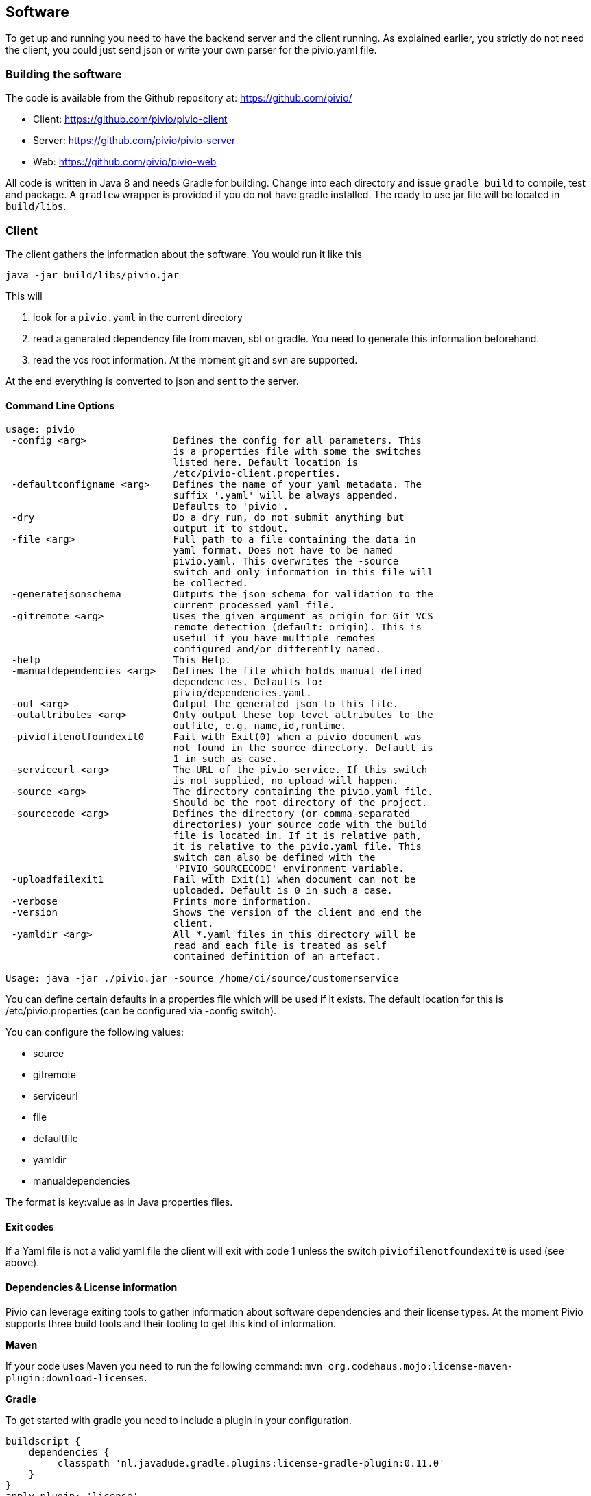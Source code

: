 [[section-software]]
== Software

To get up and running you need to have the backend server and the client running.
As explained earlier, you strictly do not need the client, you could just send json
or write your own parser for the pivio.yaml file.

=== Building the software

The code is available from the Github repository at: https://github.com/pivio/

- Client: https://github.com/pivio/pivio-client
- Server: https://github.com/pivio/pivio-server
- Web: https://github.com/pivio/pivio-web

All code is written in Java 8 and needs Gradle for building.
Change into each directory and issue ``gradle build`` to compile, test and package. A ``gradlew`` wrapper is provided
if you do not have gradle installed.
The ready to use jar file will be located in ``build/libs``.

=== Client

The client gathers the information about the software. You would run it like this

``
java -jar build/libs/pivio.jar
``

This will

1. look for a ``pivio.yaml`` in the current directory
2. read a generated dependency file from maven, sbt or gradle. You need to generate this information beforehand.
3. read the vcs root information. At the moment git and svn are supported.

At the end everything is converted to json and sent to the server.

==== Command Line Options

[source]
----

usage: pivio
 -config <arg>               Defines the config for all parameters. This
                             is a properties file with some the switches
                             listed here. Default location is
                             /etc/pivio-client.properties.
 -defaultconfigname <arg>    Defines the name of your yaml metadata. The
                             suffix '.yaml' will be always appended.
                             Defaults to 'pivio'.
 -dry                        Do a dry run, do not submit anything but
                             output it to stdout.
 -file <arg>                 Full path to a file containing the data in
                             yaml format. Does not have to be named
                             pivio.yaml. This overwrites the -source
                             switch and only information in this file will
                             be collected.
 -generatejsonschema         Outputs the json schema for validation to the
                             current processed yaml file.
 -gitremote <arg>            Uses the given argument as origin for Git VCS
                             remote detection (default: origin). This is
                             useful if you have multiple remotes
                             configured and/or differently named.
 -help                       This Help.
 -manualdependencies <arg>   Defines the file which holds manual defined
                             dependencies. Defaults to:
                             pivio/dependencies.yaml.
 -out <arg>                  Output the generated json to this file.
 -outattributes <arg>        Only output these top level attributes to the
                             outfile, e.g. name,id,runtime.
 -piviofilenotfoundexit0     Fail with Exit(0) when a pivio document was
                             not found in the source directory. Default is
                             1 in such as case.
 -serviceurl <arg>           The URL of the pivio service. If this switch
                             is not supplied, no upload will happen. 
 -source <arg>               The directory containing the pivio.yaml file.
                             Should be the root directory of the project.
 -sourcecode <arg>           Defines the directory (or comma-separated
                             directories) your source code with the build
                             file is located in. If it is relative path,
                             it is relative to the pivio.yaml file. This
                             switch can also be defined with the
                             'PIVIO_SOURCECODE' environment variable.
 -uploadfailexit1            Fail with Exit(1) when document can not be
                             uploaded. Default is 0 in such a case.
 -verbose                    Prints more information.
 -version                    Shows the version of the client and end the
                             client.
 -yamldir <arg>              All *.yaml files in this directory will be
                             read and each file is treated as self
                             contained definition of an artefact.

Usage: java -jar ./pivio.jar -source /home/ci/source/customerservice

----

You can define certain defaults in a properties file which will be used if it exists. The default location for this is /etc/pivio.properties (can be configured via -config switch).

You can configure the following values:

- source
- gitremote
- serviceurl
- file
- defaultfile
- yamldir
- manualdependencies

The format is key:value as in Java properties files.

==== Exit codes

If a Yaml file is not a valid yaml file the client will exit with code 1 unless the switch ```piviofilenotfoundexit0``` is used (see above).

==== Dependencies & License information

Pivio can leverage exiting tools to gather information about software dependencies and their
license types. At the moment Pivio supports three build tools and their tooling to
get this kind of information.

*Maven*

If your code uses Maven you need to run the following command:
 ``mvn org.codehaus.mojo:license-maven-plugin:download-licenses``.

*Gradle*

To get started with gradle you need to include a plugin in your configuration.

[source]
----

buildscript {
    dependencies {
         classpath 'nl.javadude.gradle.plugins:license-gradle-plugin:0.11.0'
    }
}
apply plugin: 'license'

// most projects doesn't contain a LICENSE file so ignore this step
licenseMain.enabled = false
licenseTest.enabled = false

downloadLicenses {
    includeProjectDependencies = true
    // if you have dependencies but result is empty then use compile instead of runtime dependencies
    // dependencyConfiguration = 'compile'

    // recommend license mapping to avoid duplications
    ext.apacheTwo = license('Apache License, Version 2.0', 'http://opensource.org/licenses/Apache-2.0')
    ext.mit = license('MIT License', 'http://www.opensource.org/licenses/mit-license.php')

    aliases = [
       (apacheTwo) : ['The Apache Software License, Version 2.0', 'Apache 2', 'Apache License Version 2.0', 'Apache License, Version 2.0', 'Apache License 2.0', license('Apache License', 'http://www.apache.org/licenses/LICENSE-2.0')],
       (mit) : ['The MIT License (MIT)', license('New BSD License', 'http://www.opensource.org/licenses/bsd-license.php')]
    ]
}

----
To enable Pivio to use this you need to run: ``gradle downloadLicenses``.

*SBT*

If you use SBT you need to add the following part to one of your build files (e.g. ``license.sbt``).
```
addSbtPlugin("com.typesafe.sbt" % "sbt-license-report" % "1.0.0")
```

Then run ``sbt dumpLicenseReport``.

*Manual License & dependencies information*

You can specify the dependency information in the pivio.yaml file. See <<section-data-format-software-dependencies, Dependencies>> for the format.


*npm*
 
You will need the license-checker to generate the license information into a file named ``dependencies.json``, which must then reside in the same folder as ``package.json``:
 
[source]
----
npm install license-checker
# on same folder as package.json:
./node_modules/license-checker/bin/license-checker --json > dependencies.json
----

=== Server

The server is the backend and uses elasticsearch to store and query the information.
Two rest end-points will be exposed.

- ``/document``
- ``/changeset``

TODO: API


Since the server is using elasticsearch you need to have a running elasticsearch 1.7.x.
Download it from https://download.elastic.co/elasticsearch/elasticsearch/elasticsearch-1.7.5.zip .
Unzip it and start it with ``bin/elasticsearch``.

This is how you start the pivio-server:

[source]
----

java -jar build/libs/pivio-server-1.0.0.jar

----

By default it listens on port 9123. The pivio client connects to this server and this port.

[[section-software-webview]]
=== Webview

To start the web view use:

[source]
----

java -jar build/libs/view.jar

----

After that the web view is available on port 8080, e.g. http://localhost:8080 .

The WebView is looking for a configuration for the server in the ``pivio-conf/server_config.yaml`` file.
The default is:

[source,yaml]
----
api: http://localhost:9123/
js_api: http://localhost:9123/
mainurl: http://localhost:8080/
pages:
  - description: Overview
    url: /app/overview
    id: tabOverview
  - description: Query
    url: /app/query
    id: tabQuery
  - description: Feed
    url: /app/feed
    id: tabFeed
----

This describes where all the relevant parts of the pivio components are and how the menu structure should look like.

* ``api`` : The location of the Server Rest API
* ``js_api`` : The location of the Rest API for Javascript, this can be different depending on Virtual Machine / Docker mix
* ``mainurl`` : The location of the main WebView
* ``pages`` : Describes each menu entry with
  ** ``description`` : Text in the menu
  ** ``url`` : The URL of this entry (can be a different machine, like a custom extension)
  ** ``id`` : Id to use for reference


=== Running in Docker

You can mount the ``pivio-conf`` volume with your own configuration file.
